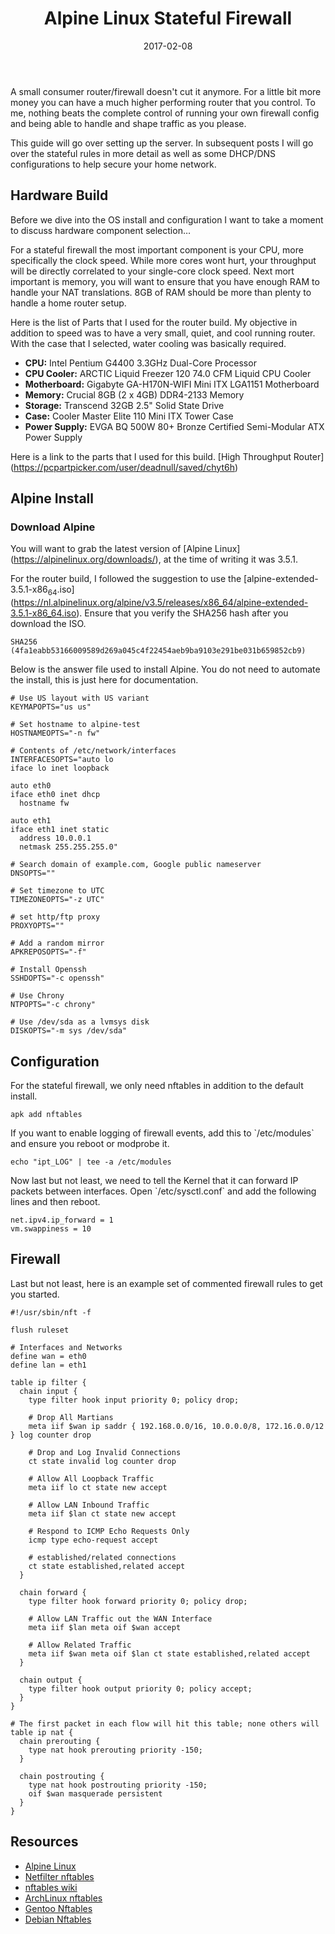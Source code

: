 #+TITLE: Alpine Linux Stateful Firewall
#+CATEGORIES: sysadmin
#+TAGS: nft, iptables, linux, firewall, security
#+DATE: 2017-02-08
#+DRAFT: false

A small consumer router/firewall doesn't cut it anymore. For a little bit more money you can have a much higher performing router that you control. To me, nothing beats the complete control of running your own firewall config and being able to handle and shape traffic as you please.

This guide will go over setting up the server. In subsequent posts I will go over the stateful rules in more detail as well as some DHCP/DNS configurations to help secure your home network.

** Hardware Build

Before we dive into the OS install and configuration I want to take a moment to discuss hardware component selection...

For a stateful firewall the most important component is your CPU, more specifically the clock speed. While more cores wont hurt, your throughput will be directly correlated to your single-core clock speed. Next mort important is memory, you will want to ensure that you have enough RAM to handle your NAT translations. 8GB of RAM should be more than plenty to handle a home router setup.

Here is the list of Parts that I used for the router build. My objective in addition to speed was to have a very small, quiet, and cool running router. With the case that I selected, water cooling was basically required.

- **CPU:** Intel Pentium G4400 3.3GHz Dual-Core Processor
- **CPU Cooler:** ARCTIC Liquid Freezer 120 74.0 CFM Liquid CPU Cooler
- **Motherboard:** Gigabyte GA-H170N-WIFI Mini ITX LGA1151 Motherboard
- **Memory:** Crucial 8GB (2 x 4GB) DDR4-2133 Memory
- **Storage:** Transcend 32GB 2.5" Solid State Drive
- **Case:** Cooler Master Elite 110 Mini ITX Tower Case
- **Power Supply:** EVGA BQ 500W 80+ Bronze Certified Semi-Modular ATX Power Supply

Here is a link to the parts that I used for this build. [High Throughput Router](https://pcpartpicker.com/user/deadnull/saved/chyt6h)

** Alpine Install

*** Download Alpine

You will want to grab the latest version of [Alpine Linux](https://alpinelinux.org/downloads/), at the time of writing it was 3.5.1.

For the router build, I followed the suggestion to use the [alpine-extended-3.5.1-x86_64.iso](https://nl.alpinelinux.org/alpine/v3.5/releases/x86_64/alpine-extended-3.5.1-x86_64.iso). Ensure that you verify the SHA256 hash after you download the ISO.

=SHA256 (4fa1eabb53166009589d269a045c4f22454aeb9ba9103e291be031b659852cb9)=

Below is the answer file used to install Alpine. You do not need to automate the install, this is just here for documentation.

#+BEGIN_SRC shell
# Use US layout with US variant
KEYMAPOPTS="us us"

# Set hostname to alpine-test
HOSTNAMEOPTS="-n fw"

# Contents of /etc/network/interfaces
INTERFACESOPTS="auto lo
iface lo inet loopback

auto eth0
iface eth0 inet dhcp
  hostname fw

auto eth1
iface eth1 inet static
  address 10.0.0.1
  netmask 255.255.255.0"

# Search domain of example.com, Google public nameserver
DNSOPTS=""

# Set timezone to UTC
TIMEZONEOPTS="-z UTC"

# set http/ftp proxy
PROXYOPTS=""

# Add a random mirror
APKREPOSOPTS="-f"

# Install Openssh
SSHDOPTS="-c openssh"

# Use Chrony
NTPOPTS="-c chrony"

# Use /dev/sda as a lvmsys disk
DISKOPTS="-m sys /dev/sda"
#+END_SRC

** Configuration

For the stateful firewall, we only need nftables in addition to the default install.

#+BEGIN_SRC shell
apk add nftables
#+END_SRC

If you want to enable logging of firewall events, add this to `/etc/modules` and ensure you reboot or modprobe it.

#+BEGIN_SRC shell
echo "ipt_LOG" | tee -a /etc/modules
#+END_SRC

Now last but not least, we need to tell the Kernel that it can forward IP packets between interfaces. Open `/etc/sysctl.conf` and add the following lines and then reboot.

#+BEGIN_SRC shell
net.ipv4.ip_forward = 1
vm.swappiness = 10
#+END_SRC

** Firewall

Last but not least, here is an example set of commented firewall rules to get you started.

#+BEGIN_SRC shell
#!/usr/sbin/nft -f

flush ruleset

# Interfaces and Networks
define wan = eth0
define lan = eth1

table ip filter {
  chain input {
    type filter hook input priority 0; policy drop;

    # Drop All Martians
    meta iif $wan ip saddr { 192.168.0.0/16, 10.0.0.0/8, 172.16.0.0/12 } log counter drop

    # Drop and Log Invalid Connections
    ct state invalid log counter drop

    # Allow All Loopback Traffic
    meta iif lo ct state new accept

    # Allow LAN Inbound Traffic
    meta iif $lan ct state new accept

    # Respond to ICMP Echo Requests Only
    icmp type echo-request accept

    # established/related connections
    ct state established,related accept
  }

  chain forward {
    type filter hook forward priority 0; policy drop;

    # Allow LAN Traffic out the WAN Interface
    meta iif $lan meta oif $wan accept

    # Allow Related Traffic
    meta iif $wan meta oif $lan ct state established,related accept
  }

  chain output {
    type filter hook output priority 0; policy accept;
  }
}

# The first packet in each flow will hit this table; none others will
table ip nat {
  chain prerouting {
    type nat hook prerouting priority -150;
  }

  chain postrouting {
    type nat hook postrouting priority -150;
    oif $wan masquerade persistent
  }
}
#+END_SRC

** Resources

- [[https://alpinelinux.org][Alpine Linux]]
- [[https://netfilter.org/projects/nftables/][Netfilter nftables]]
- [[https://wiki.nftables.org/wiki-nftables/index.php/Main_Page][nftables wiki]]
- [[https://wiki.archlinux.org/index.php/nftables][ArchLinux nftables]]
- [[https://wiki.gentoo.org/wiki/Nftables][Gentoo Nftables]]
- [[https://wiki.debian.org/nftables][Debian Nftables]]
